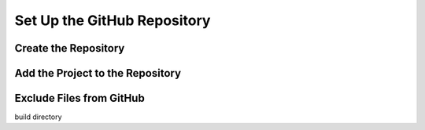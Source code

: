 Set Up the GitHub Repository 
########################################


Create the Repository 
***********************


Add the Project to the Repository 
**********************************


Exclude Files from GitHub 
**************************

build directory